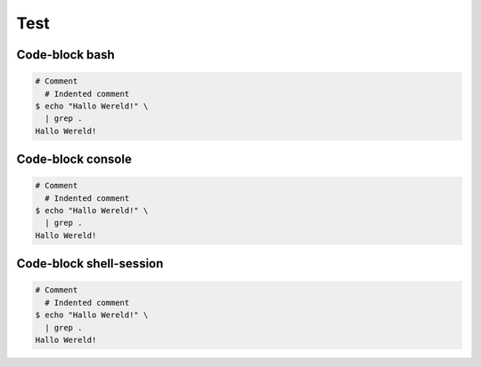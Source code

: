 ====
Test
====


Code-block bash
---------------

.. code-block:: bash

   # Comment
     # Indented comment
   $ echo "Hallo Wereld!" \
     | grep .
   Hallo Wereld!


Code-block console
------------------

.. code-block:: console

   # Comment
     # Indented comment
   $ echo "Hallo Wereld!" \
     | grep .
   Hallo Wereld!


Code-block shell-session
------------------------
.. code-block:: shell-session

   # Comment
     # Indented comment
   $ echo "Hallo Wereld!" \
     | grep .
   Hallo Wereld!

